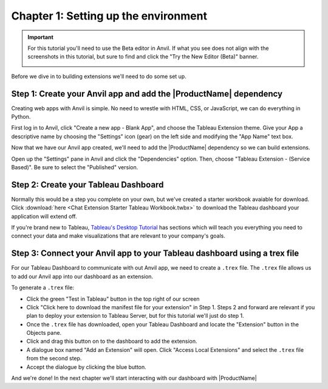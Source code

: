Chapter 1: Setting up the environment
=====================================

.. important::

    For this tutorial you'll need to use the Beta editor in Anvil. If what you see does not align with the screenshots in this tutorial, but sure to find and click the "Try the New Editor (Beta)" banner.

    .. image:: images/new-ide.PNG

Before we dive in to building extensions we'll need to do some set up.

Step 1: Create your Anvil app and add the |ProductName| dependency
~~~~~~~~~~~~~~~~~~~~~~~~~~~~~~~~~~~~~~~~~~~~~~~~~~~~~~~~~~~~~~~~~~~

Creating web apps with Anvil is simple. No need to wrestle with HTML, CSS, or JavaScript, we can do everything in Python.

First log in to Anvil, click "Create a new app - Blank App", and choose the Tableau Extension theme. Give your App a descriptive name by choosing the "Settings" icon (gear) on the left side and modifying the "App Name" text box.

.. image:: images/gifs/createapp.gif

Now that we have our Anvil app created, we'll need to add the |ProductName| dependency so we can build extensions.

Open up the "Settings" pane in Anvil and click the "Dependencies" option. Then, choose "Tableau Extension - (Service Based)". Be sure to select the "Published" version.

.. image:: images/gifs/adddependency.gif

Step 2: Create your Tableau Dashboard
~~~~~~~~~~~~~~~~~~~~~~~~~~~~~~~~~~~~~

Normally this would be a step you complete on your own, but we've created a starter workbook avaiable for download. Click :download:`here <Chat Extension Starter Tableau Workbook.twbx>` to download the Tableau dashboard your application will extend off.

If you're brand new to Tableau, `Tableau's Desktop Tutorial <https://help.tableau.com/current/guides/get-started-tutorial/en-us/get-started-tutorial-home.htm>`_ has sections which will teach you everything you need to connect your data and make visualizations that are relevant to your company's goals.

Step 3: Connect your Anvil app to your Tableau dashboard using a trex file
~~~~~~~~~~~~~~~~~~~~~~~~~~~~~~~~~~~~~~~~~~~~~~~~~~~~~~~~~~~~~~~~~~~~~~~~~~~

For our Tableau Dashboard to communicate with out Anvil app, we need to create a ``.trex`` file. The ``.trex`` file allows us to add our Anvil app into our dashboard as an extension.

.. image:: images/gifs/addtrex.gif

To generate a ``.trex`` file:

* Click the green "Test in Tableau" button in the top right of our screen
* Click "Click here to download the manifest file for your extension" in Step 1. Steps 2 and forward are relevant if you plan to deploy your extension to Tableau Server, but for this tutorial we'll just do step 1.
* Once the ``.trex`` file has downloaded, open your Tableau Dashboard and locate the "Extension" button in the Objects pane.
* Click and drag this button on to the dashboard to add the extension.
* A dialogue box named "Add an Extension" will open. Click "Access Local Extensions" and select the ``.trex`` file from the second step.
* Accept the dialogue by clicking the blue button.

And we're done! In the next chapter we'll start interacting with our dashboard with |ProductName|
